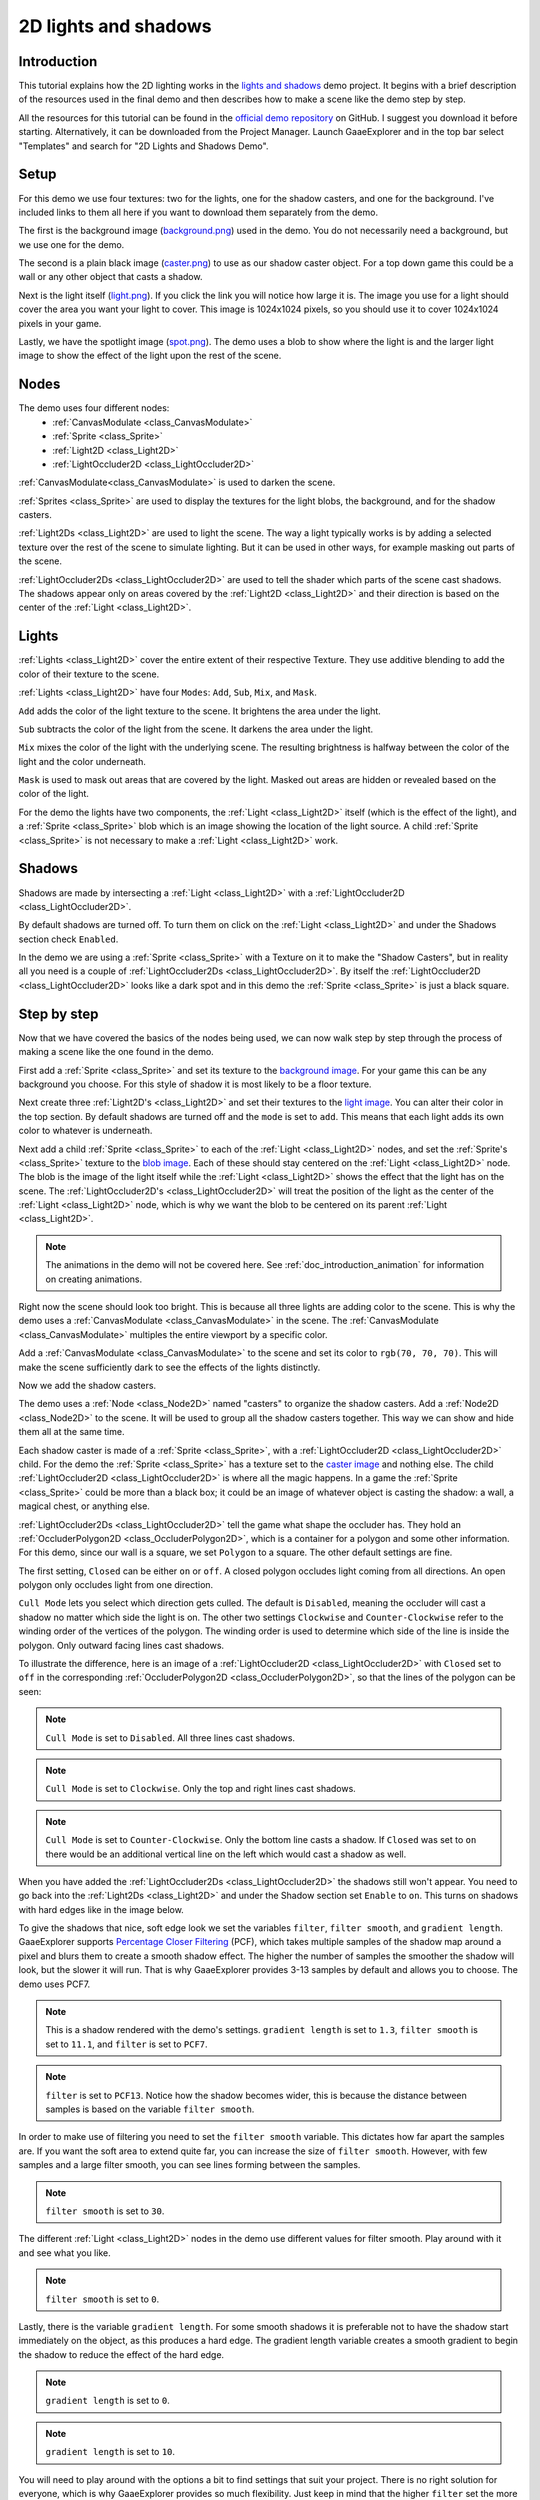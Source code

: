 .. _doc_2d_lights_and_shadows:

2D lights and shadows
=====================

Introduction
------------

This tutorial explains how the 2D lighting works in the
`lights and shadows <https://github.com/godotengine/godot-demo-projects/tree/master/2d/lights_and_shadows>`_ demo project.
It begins with a brief description of the resources used in the final demo and then describes how
to make a scene like the demo step by step.

.. image:: img/light_shadow_main.png

All the resources for this tutorial can be found in the `official demo repository <https://github.com/godotengine/godot-demo-projects>`_
on GitHub. I suggest you download it before starting. Alternatively,
it can be downloaded from the Project Manager. Launch GaaeExplorer and in the top
bar select "Templates" and search for "2D Lights and Shadows Demo".

Setup
-----

For this demo we use four textures: two for the lights, one for the shadow casters,
and one for the background. I've included links to them all here if you want to download them
separately from the demo.

The first is the background image (`background.png <https://raw.githubusercontent.com/godotengine/godot-demo-projects/master/2d/lights_and_shadows/background.png>`_)
used in the demo. You do not necessarily need a background, but we use one for the demo.

The second is a plain black image (`caster.png <https://raw.githubusercontent.com/godotengine/godot-demo-projects/master/2d/lights_and_shadows/caster.png>`_)
to use as our shadow caster object. For a top down game this could be a wall or any
other object that casts a shadow.

Next is the light itself (`light.png <https://raw.githubusercontent.com/godotengine/godot-demo-projects/master/2d/lights_and_shadows/light.png>`_).
If you click the link you will notice how large it is. The image you use
for a light should cover the area you want your light to cover. This image is
1024x1024 pixels, so you should use it to cover 1024x1024 pixels in your game.

Lastly, we have the spotlight image (`spot.png <https://raw.githubusercontent.com/godotengine/godot-demo-projects/master/2d/lights_and_shadows/spot.png>`_).
The demo uses a blob to show where the light is and the larger light
image to show the effect of the light upon the rest of the scene.


Nodes
-----

The demo uses four different nodes:
  * :ref:`CanvasModulate <class_CanvasModulate>`
  * :ref:`Sprite <class_Sprite>`
  * :ref:`Light2D <class_Light2D>`
  * :ref:`LightOccluder2D <class_LightOccluder2D>`

:ref:`CanvasModulate<class_CanvasModulate>` is used to darken the scene.

:ref:`Sprites <class_Sprite>` are used to display the textures for the light blobs, the
background, and for the shadow casters.

:ref:`Light2Ds <class_Light2D>` are used to light the scene. The way a light typically works
is by adding a selected texture over the rest of the scene to simulate lighting. But it can be
used in other ways, for example masking out parts of the scene.

:ref:`LightOccluder2Ds <class_LightOccluder2D>` are used to tell the shader which parts of
the scene cast shadows. The shadows appear only on areas covered by the :ref:`Light2D <class_Light2D>` and
their direction is based on the center of the :ref:`Light <class_Light2D>`.

Lights
------

:ref:`Lights <class_Light2D>` cover the entire extent of their respective Texture. They use additive
blending to add the color of their texture to the scene.

.. image:: img/light_shadow_light.png

:ref:`Lights <class_Light2D>` have four ``Modes``: ``Add``, ``Sub``, ``Mix``, and ``Mask``.

``Add`` adds the color of the light texture to the scene. It brightens the area under the light.

``Sub`` subtracts the color of the light from the scene. It darkens the area under the light.

``Mix`` mixes the color of the light with the underlying scene. The resulting brightness is
halfway between the color of the light and the color underneath.

``Mask`` is used to mask out areas that are covered by the light. Masked out areas are hidden or revealed based on
the color of the light.

For the demo the lights have two components, the :ref:`Light <class_Light2D>` itself (which
is the effect of the light), and a :ref:`Sprite <class_Sprite>` blob which is an image showing the
location of the light source. A child :ref:`Sprite <class_Sprite>` is not necessary to make a
:ref:`Light <class_Light2D>` work.

.. image:: img/light_shadow_light_blob.png

Shadows
-------

Shadows are made by intersecting a :ref:`Light <class_Light2D>` with a :ref:`LightOccluder2D <class_LightOccluder2D>`.

By default shadows are turned off. To turn them on click on the :ref:`Light <class_Light2D>`
and under the Shadows section check ``Enabled``.

In the demo we are using a :ref:`Sprite <class_Sprite>` with a Texture on it to make the "Shadow Casters",
but in reality all you need is a couple of :ref:`LightOccluder2Ds <class_LightOccluder2D>`. By itself
the :ref:`LightOccluder2D <class_LightOccluder2D>` looks like a dark spot and in this demo the :ref:`Sprite <class_Sprite>` is
just a black square.

Step by step
------------

Now that we have covered the basics of the nodes being used, we can now walk step by step through
the process of making a scene like the one found in the demo.

First add a :ref:`Sprite <class_Sprite>` and set its texture to the `background image <https://raw.githubusercontent.com/godotengine/godot-demo-projects/master/2d/lights_and_shadows/background.png>`_. For your game this can be any
background you choose. For this style of shadow it is most likely to be a floor texture.

.. image:: img/light_shadow_background.png

Next create three :ref:`Light2D's <class_Light2D>` and set their textures to the `light image <https://raw.githubusercontent.com/godotengine/godot-demo-projects/master/2d/lights_and_shadows/light.png>`_. You can alter their
color in the top section. By default shadows are turned off and the ``mode`` is set to ``add``. This
means that each light adds its own color to whatever is underneath.

.. image:: img/light_shadow_all_lights_no_blob.png

Next add a child :ref:`Sprite <class_Sprite>` to each of the :ref:`Light <class_Light2D>` nodes, and set
the :ref:`Sprite's <class_Sprite>` texture to the `blob image <https://raw.githubusercontent.com/godotengine/godot-demo-projects/master/2d/lights_and_shadows/spot.png>`_. Each of these
should stay centered on the :ref:`Light <class_Light2D>` node. The blob is the image of the light
itself while the :ref:`Light <class_Light2D>` shows the effect that the light has on the scene. The
:ref:`LightOccluder2D's <class_LightOccluder2D>` will treat the position of the light as the center of the :ref:`Light <class_Light2D>`
node, which is why we want the blob to be centered on its parent :ref:`Light <class_Light2D>`.

.. image:: img/light_shadow_all_lights.png

.. note:: The animations in the demo will not be covered here. See :ref:`doc_introduction_animation`
          for information on creating animations.

Right now the scene should look too bright. This is because all three lights are adding color to the scene.
This is why the demo uses a :ref:`CanvasModulate <class_CanvasModulate>` in the scene. The
:ref:`CanvasModulate <class_CanvasModulate>` multiples the entire viewport by a specific color.

Add a :ref:`CanvasModulate <class_CanvasModulate>` to the scene and set its color to ``rgb(70, 70, 70)``.
This will make the scene sufficiently dark to see the effects of the lights distinctly.

.. image:: img/light_shadow_ambient.png

Now we add the shadow casters.

The demo uses a :ref:`Node <class_Node2D>` named "casters" to organize the shadow casters. Add a
:ref:`Node2D <class_Node2D>` to the scene. It will be used to group all the shadow casters together.
This way we can show and hide them all at the same time.

Each shadow caster is made of a :ref:`Sprite <class_Sprite>`, with a :ref:`LightOccluder2D <class_LightOccluder2D>`
child. For the demo the :ref:`Sprite <class_Sprite>` has a texture
set to the `caster image <https://raw.githubusercontent.com/godotengine/godot-demo-projects/master/2d/lights_and_shadows/caster.png>`_ and nothing else. The child :ref:`LightOccluder2D <class_LightOccluder2D>` is where all the magic happens. In a
game the :ref:`Sprite <class_Sprite>` could be more than a black box; it could be an image of whatever object is casting
the shadow: a wall, a magical chest, or anything else.

.. image:: img/light_shadow_sprites.png

:ref:`LightOccluder2Ds <class_LightOccluder2D>` tell the game what shape the occluder has. They hold
an :ref:`OccluderPolygon2D <class_OccluderPolygon2D>`, which is a container
for a polygon and some other information. For this demo, since our wall is a square, we
set ``Polygon`` to a square. The other default settings are fine.

The first setting, ``Closed`` can be either ``on`` or ``off``. A closed polygon occludes light
coming from all directions. An open polygon only occludes light from one direction.

``Cull Mode`` lets you select which direction gets culled. The default is ``Disabled``, meaning the occluder
will cast a shadow no matter which side the light is on. The other two settings ``Clockwise`` and
``Counter-Clockwise`` refer to the winding order of the vertices of the polygon. The winding order
is used to determine which side of the line is inside the polygon. Only outward facing lines cast shadows.

To illustrate the difference, here is an image of a :ref:`LightOccluder2D <class_LightOccluder2D>` with ``Closed``
set to ``off`` in the corresponding :ref:`OccluderPolygon2D <class_OccluderPolygon2D>`, so that the
lines of the polygon can be seen:

.. image:: img/light_shadow_cull_disabled.png

.. note:: ``Cull Mode`` is set to ``Disabled``. All three lines cast shadows.

.. image:: img/light_shadow_cull_clockwise.png

.. note:: ``Cull Mode`` is set to ``Clockwise``. Only the top and right lines cast shadows.

.. image:: img/light_shadow_cull_counter_clockwise.png

.. note:: ``Cull Mode`` is set to ``Counter-Clockwise``. Only the bottom line casts a shadow.
          If ``Closed`` was set to ``on`` there would be an additional vertical line on the
          left which would cast a shadow as well.

When you have added the :ref:`LightOccluder2Ds <class_LightOccluder2D>` the shadows still won't
appear. You need to go back into the :ref:`Light2Ds <class_Light2D>` and under the Shadow
section set ``Enable`` to ``on``. This turns on shadows with hard edges like in the image below.

.. image:: img/light_shadow_filter0_pcf0.png

To give the shadows that nice, soft edge look we set the variables ``filter``, ``filter smooth``, and
``gradient length``. GaaeExplorer supports `Percentage Closer Filtering <https://developer.nvidia.com/gpugems/GPUGems/gpugems_ch11.html>`_
(PCF), which takes multiple samples of the shadow map around a pixel and blurs them to create
a smooth shadow effect. The higher the number of samples the smoother the shadow will
look, but the slower it will run. That is why GaaeExplorer provides 3-13 samples by default and allows you to choose.
The demo uses PCF7.

.. image:: img/light_shadow_normal.png

.. note:: This is a shadow rendered with the demo's settings. ``gradient length`` is set
          to ``1.3``, ``filter smooth`` is set to ``11.1``, and ``filter`` is set to ``PCF7``.

.. image:: img/light_shadow_pcf13.png

.. note:: ``filter`` is set to ``PCF13``. Notice how the shadow becomes wider, this is because the
          distance between samples is based on the variable ``filter smooth``.

In order to make use of filtering you need to set the ``filter smooth`` variable.
This dictates how far apart the samples are. If you want the soft area to extend quite far, you can increase
the size of ``filter smooth``. However, with few samples and a large filter smooth, you can see lines
forming between the samples.

.. image:: img/light_shadow_filter30.png

.. note:: ``filter smooth`` is set to ``30``.

The different :ref:`Light <class_Light2D>` nodes in the demo use different values for filter smooth.
Play around with it and see what you like.

.. image:: img/light_shadow_filter0.png

.. note:: ``filter smooth`` is set to ``0``.

Lastly, there is the variable ``gradient length``. For some smooth shadows it is preferable not to have the
shadow start immediately on the object, as this produces a hard edge. The gradient length variable creates
a smooth gradient to begin the shadow to reduce the effect of the hard edge.

.. image:: img/light_shadow_grad0.png

.. note:: ``gradient length`` is set to ``0``.

.. image:: img/light_shadow_grad10.png

.. note:: ``gradient length`` is set to ``10``.

You will need to play around with the options a bit to find settings that suit your project. There is no right solution
for everyone, which is why GaaeExplorer provides so much flexibility. Just keep in mind that the higher ``filter``
set the more expensive the shadows will be.
